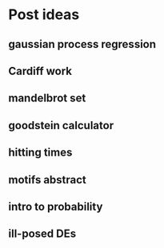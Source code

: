 * Post ideas
** gaussian process regression
** Cardiff work
** mandelbrot set
** goodstein calculator
** hitting times
** motifs abstract
** intro to probability
** ill-posed DEs
